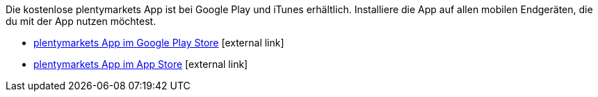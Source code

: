 Die kostenlose plentymarkets App ist bei Google Play und iTunes erhältlich. Installiere die App auf allen mobilen Endgeräten, die du mit der App nutzen möchtest.

* link:https://play.google.com/store/apps/details?id=eu.plentymarkets.mobile&hl=de[plentymarkets App im Google Play Store^]{nbsp}icon:external-link[]
* link:https://itunes.apple.com/de/app/plentymarkets/id957702618[plentymarkets App im App Store^]{nbsp}icon:external-link[]
